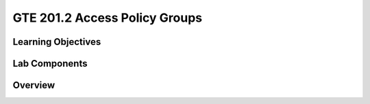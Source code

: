 
==============================
GTE 201.2 Access Policy Groups
==============================

-------------------
Learning Objectives
-------------------


--------------
Lab Components
--------------


--------
Overview
--------









.. _Grouper Deployment Guide: https://spaces.at.internet2.edu/display/Grouper/Grouper+Deployment+Guide+Work+-TIER+Program
